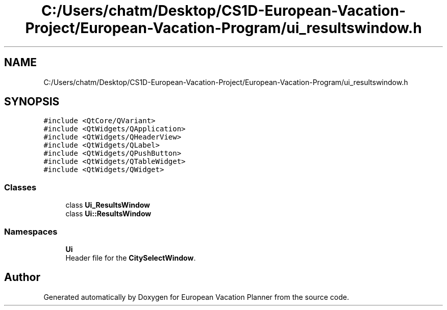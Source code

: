 .TH "C:/Users/chatm/Desktop/CS1D-European-Vacation-Project/European-Vacation-Program/ui_resultswindow.h" 3 "Sun Oct 20 2019" "Version 1.0" "European Vacation Planner" \" -*- nroff -*-
.ad l
.nh
.SH NAME
C:/Users/chatm/Desktop/CS1D-European-Vacation-Project/European-Vacation-Program/ui_resultswindow.h
.SH SYNOPSIS
.br
.PP
\fC#include <QtCore/QVariant>\fP
.br
\fC#include <QtWidgets/QApplication>\fP
.br
\fC#include <QtWidgets/QHeaderView>\fP
.br
\fC#include <QtWidgets/QLabel>\fP
.br
\fC#include <QtWidgets/QPushButton>\fP
.br
\fC#include <QtWidgets/QTableWidget>\fP
.br
\fC#include <QtWidgets/QWidget>\fP
.br

.SS "Classes"

.in +1c
.ti -1c
.RI "class \fBUi_ResultsWindow\fP"
.br
.ti -1c
.RI "class \fBUi::ResultsWindow\fP"
.br
.in -1c
.SS "Namespaces"

.in +1c
.ti -1c
.RI " \fBUi\fP"
.br
.RI "Header file for the \fBCitySelectWindow\fP\&. "
.in -1c
.SH "Author"
.PP 
Generated automatically by Doxygen for European Vacation Planner from the source code\&.
